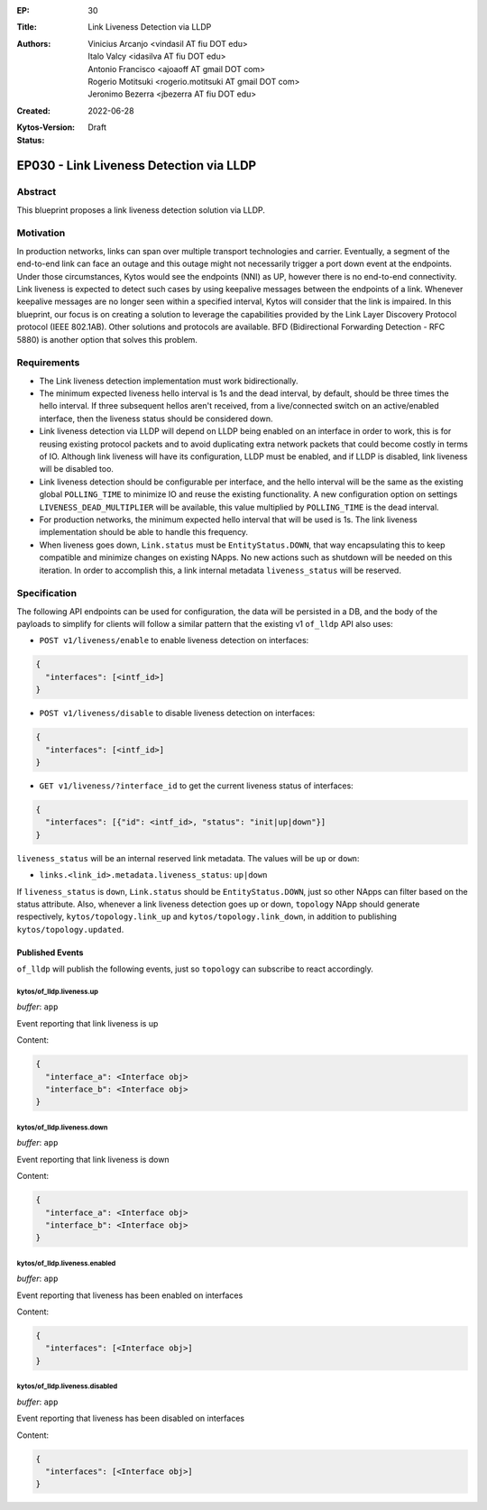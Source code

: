:EP: 30
:Title: Link Liveness Detection via LLDP
:Authors:
    - Vinicius Arcanjo <vindasil AT fiu DOT edu>
    - Italo Valcy <idasilva AT fiu DOT edu>
    - Antonio Francisco <ajoaoff AT gmail DOT com>
    - Rogerio Motitsuki <rogerio.motitsuki AT gmail DOT com>
    - Jeronimo Bezerra <jbezerra AT fiu DOT edu>
:Created: 2022-06-28
:Kytos-Version:
:Status: Draft

****************************************
EP030 - Link Liveness Detection via LLDP
****************************************


Abstract
========

This blueprint proposes a link liveness detection solution via LLDP. 


Motivation
==========

In production networks, links can span over multiple transport technologies and carrier. Eventually, a segment of the end-to-end link can face an outage and this outage might not necessarily trigger a port down event at the endpoints. Under those circumstances, Kytos would see the endpoints (NNI) as UP, however there is no end-to-end connectivity. Link liveness is expected to detect such cases by using keepalive messages between the endpoints of a link. Whenever keepalive messages are no longer seen within a specified interval, Kytos will consider that the link is impaired. In this blueprint, our focus is on creating a solution to leverage the capabilities provided by the Link Layer Discovery Protocol protocol (IEEE 802.1AB). Other solutions and protocols are available. BFD (Bidirectional Forwarding Detection - RFC 5880) is another option that solves this problem.

Requirements
============

- The Link liveness detection implementation must work bidirectionally.
- The minimum expected liveness hello interval is 1s and the dead interval, by default, should be three times the hello interval. If three subsequent hellos aren't received, from a live/connected switch on an active/enabled interface, then the liveness status should be considered down.
- Link liveness detection via LLDP will depend on LLDP being enabled on an interface in order to work, this is for reusing existing protocol packets and to avoid duplicating extra network packets that could become costly in terms of IO. Although link liveness will have its configuration, LLDP must be enabled, and if LLDP is disabled, link liveness will be disabled too. 
- Link liveness detection should be configurable per interface, and the hello interval will be the same as the existing global ``POLLING_TIME`` to minimize IO and reuse the existing functionality. A new configuration option on settings ``LIVENESS_DEAD_MULTIPLIER`` will be available, this value multiplied by ``POLLING_TIME`` is the dead interval.
- For production networks, the minimum expected hello interval that will be used is 1s. The link liveness implementation should be able to handle this frequency.
- When liveness goes down, ``Link.status`` must be ``EntityStatus.DOWN``, that way encapsulating this to keep compatible and minimize changes on existing NApps. No new actions such as shutdown will be needed on this iteration. In order to accomplish this, a link internal metadata ``liveness_status`` will be reserved.


Specification
=============

The following API endpoints can be used for configuration, the data will be persisted in a DB, and the body of the payloads to simplify for clients will follow a similar pattern that the existing v1 ``of_lldp`` API also uses:

- ``POST v1/liveness/enable`` to enable liveness detection on interfaces:

.. code-block:: python3

   {
     "interfaces": [<intf_id>]
   }

- ``POST v1/liveness/disable`` to disable liveness detection on interfaces:

.. code-block:: python3

   {
     "interfaces": [<intf_id>]
   }

- ``GET v1/liveness/?interface_id`` to get the current liveness status of interfaces:

.. code-block:: python3

   {
     "interfaces": [{"id": <intf_id>, "status": "init|up|down"}]
   }


``liveness_status`` will be an internal reserved link metadata. The values will be ``up`` or ``down``:

- ``links.<link_id>.metadata.liveness_status``: ``up|down``

If ``liveness_status`` is ``down``, ``Link.status`` should be ``EntityStatus.DOWN``, just so other NApps can filter based on the status attribute. Also, whenever a link liveness detection goes up or down, ``topology`` NApp should generate respectively, ``kytos/topology.link_up`` and ``kytos/topology.link_down``, in addition to publishing ``kytos/topology.updated``.

Published Events
----------------

``of_lldp`` will publish the following events, just so ``topology`` can subscribe to react accordingly.

kytos/of_lldp.liveness.up
~~~~~~~~~~~~~~~~~~~~~~~~~

*buffer*: ``app``

Event reporting that link liveness is up

Content:

.. code-block:: python3

   {
     "interface_a": <Interface obj>
     "interface_b": <Interface obj>
   }

kytos/of_lldp.liveness.down
~~~~~~~~~~~~~~~~~~~~~~~~~~~

*buffer*: ``app``

Event reporting that link liveness is down

Content:

.. code-block:: python3

   {
     "interface_a": <Interface obj>
     "interface_b": <Interface obj>
   }


kytos/of_lldp.liveness.enabled
~~~~~~~~~~~~~~~~~~~~~~~~~~~~~~

*buffer*: ``app``

Event reporting that liveness has been enabled on interfaces

Content:

.. code-block:: python3

   {
     "interfaces": [<Interface obj>]
   }

kytos/of_lldp.liveness.disabled
~~~~~~~~~~~~~~~~~~~~~~~~~~~~~~~

*buffer*: ``app``

Event reporting that liveness has been disabled on interfaces

Content:

.. code-block:: python3

   {
     "interfaces": [<Interface obj>]
   }
